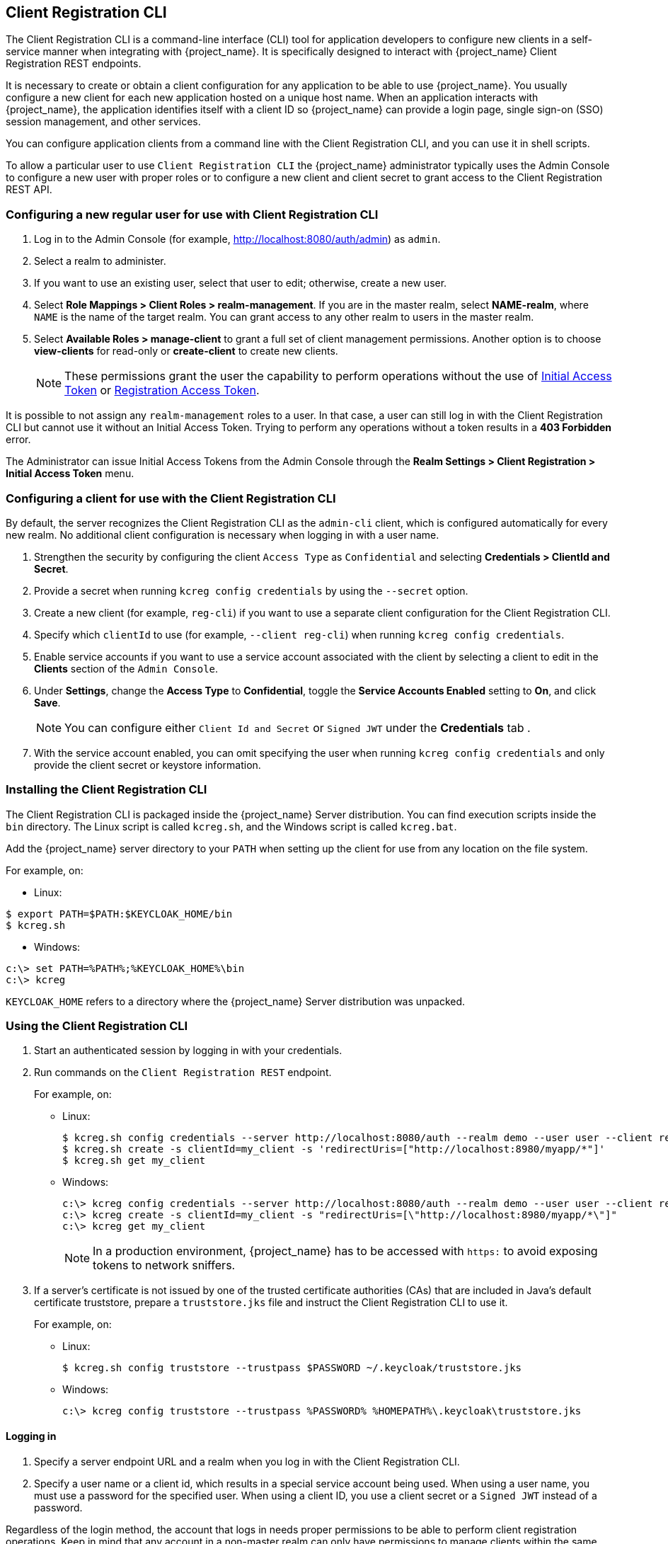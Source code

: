 [[_client_registration_cli]]
== Client Registration CLI

The Client Registration CLI is a command-line interface (CLI) tool for application developers to configure new clients in a self-service manner when integrating with {project_name}. It is specifically designed to interact with {project_name} Client Registration REST endpoints.

It is necessary to create or obtain a client configuration for any application to be able to use {project_name}. You usually configure a new client for each new application hosted on a unique host name. When an application interacts with {project_name}, the application identifies itself with a client ID so {project_name} can provide a login page, single sign-on (SSO) session management, and other services.

You can configure application clients from a command line with the Client Registration CLI, and you can use it in shell scripts.

To allow a particular user to use `Client Registration CLI` the {project_name} administrator typically uses the Admin Console to configure a new user with proper roles or to configure a new client and client secret to grant access to the Client Registration REST API.


[[_configuring_a_user_for_client_registration_cli]]
=== Configuring a new regular user for use with Client Registration CLI

. Log in to the Admin Console (for example, http://localhost:8080/auth/admin) as [command]`admin`.
. Select a realm to administer.
. If you want to use an existing user, select that user to edit; otherwise, create a new user.
. Select *Role Mappings > Client Roles > realm-management*. If you are in the master realm, select *NAME-realm*, where `NAME` is the name of the target realm. You can grant access to any other realm to users in the master realm.
. Select *Available Roles > manage-client* to grant a full set of client management permissions. Another option is to choose *view-clients* for read-only or *create-client* to create new clients.
+
[NOTE]
====
These permissions grant the user the capability to perform operations without the use of <<_initial_access_token,Initial Access Token>> or <<_registration_access_token,Registration Access Token>>.
====

It is possible to not assign any [command]`realm-management` roles to a user. In that case, a user can still log in with the Client Registration CLI but cannot use it without an Initial Access Token. Trying to perform any operations without a token results in a *403 Forbidden* error.

The Administrator can issue Initial Access Tokens from the Admin Console through the *Realm Settings > Client Registration > Initial Access Token* menu.


[[_configuring_a_client_for_use_with_client_registration_cli]]
=== Configuring a client for use with the Client Registration CLI

By default, the server recognizes the Client Registration CLI as the [filename]`admin-cli` client, which is configured automatically for every new realm. No additional client configuration is necessary when logging in with a user name.

. Strengthen the security by configuring the client [filename]`Access Type` as [filename]`Confidential` and selecting *Credentials > ClientId and Secret*.
. Provide a secret when running [command]`kcreg config credentials` by using the [command]`--secret` option.
. Create a new client (for example, [filename]`reg-cli`) if you want to use a separate client configuration for the Client Registration CLI.
. Specify which [filename]`clientId` to use (for example, [command]`--client reg-cli`) when running [command]`kcreg config credentials`.
. Enable service accounts if you want to use a service account associated with the client by selecting a client to edit in the *Clients* section of the `Admin Console`.
. Under *Settings*, change the *Access Type* to *Confidential*, toggle the *Service Accounts Enabled* setting to *On*, and click *Save*.
+
[NOTE]
====
You can configure either [filename]`Client Id and Secret` or [filename]`Signed JWT` under the *Credentials* tab .
====
. With the service account enabled, you can omit specifying the user when running [command]`kcreg config credentials` and only provide the client secret or keystore information.


[[_installing_client_registration_cli]]
=== Installing the Client Registration CLI

The Client Registration CLI is packaged inside the {project_name} Server distribution. You can find execution scripts inside the [filename]`bin` directory. The Linux script is called [filename]`kcreg.sh`, and the Windows script is called [filename]`kcreg.bat`.

Add the {project_name} server directory to your [filename]`PATH` when setting up the client for use from any location on the file system.

For example, on:

* Linux:
[options="npwrap"]
----
$ export PATH=$PATH:$KEYCLOAK_HOME/bin
$ kcreg.sh
----
* Windows:
[options="npwrap"]
----
c:\> set PATH=%PATH%;%KEYCLOAK_HOME%\bin
c:\> kcreg
----

[filename]`KEYCLOAK_HOME` refers to a directory where the {project_name} Server distribution was unpacked.


[[_using_client_registration_cli]]
=== Using the Client Registration CLI

. Start an authenticated session by logging in with your credentials.
. Run commands on the [filename]`Client Registration REST` endpoint.
+
For example, on:

* Linux:
+
[options="npwrap"]
----
$ kcreg.sh config credentials --server http://localhost:8080/auth --realm demo --user user --client reg-cli
$ kcreg.sh create -s clientId=my_client -s 'redirectUris=["http://localhost:8980/myapp/*"]'
$ kcreg.sh get my_client
----
* Windows:
+
[options="npwrap"]
----
c:\> kcreg config credentials --server http://localhost:8080/auth --realm demo --user user --client reg-cli
c:\> kcreg create -s clientId=my_client -s "redirectUris=[\"http://localhost:8980/myapp/*\"]"
c:\> kcreg get my_client
----
+
[NOTE]
====
In a production environment, {project_name} has to be accessed with [filename]`https:` to avoid exposing tokens to network sniffers.
====
. If a server's certificate is not issued by one of the trusted certificate authorities (CAs) that are included in Java's default certificate truststore, prepare a [filename]`truststore.jks` file and instruct the Client Registration CLI to use it.
+
For example, on:

* Linux:
+
[options="npwrap"]
----
$ kcreg.sh config truststore --trustpass $PASSWORD ~/.keycloak/truststore.jks
----
* Windows:
+
[options="npwrap"]
----
c:\> kcreg config truststore --trustpass %PASSWORD% %HOMEPATH%\.keycloak\truststore.jks
----


[[_logging_in]]
==== Logging in

. Specify a server endpoint URL and a realm when you log in with the Client Registration CLI.
. Specify a user name or a client id, which results in a special service account being used. When using a user name, you must use a password for the specified user. When using a client ID, you use a client secret or a [filename]`Signed JWT` instead of a password.

Regardless of the login method, the account that logs in needs proper permissions to be able to perform client registration operations. Keep in mind that any account in a non-master realm can only have permissions to manage clients within the same realm. If you need to manage different realms, you can either configure multiple users in different realms, or you can create a single user in the [filename]`master` realm and add roles for managing clients in different realms.

You cannot configure users with the Client Registration CLI. Use the Admin Console web interface or the Admin Client CLI to configure users. See link:{adminguide_link}[{adminguide_name}] for more details.

When [filename]`kcreg` successfully logs in, it receives authorization tokens and saves them in a private configuration file so the tokens can be used for subsequent invocations. See <<_working_with_alternative_configurations>> for more information on configuration files.

See the built-in help for more information on using the Client Registration CLI.

For example, on:

* Linux:
[options="nowrap"]
----
$ kcreg.sh help
----
* Windows:
[options="nowrap"]
----
c:\> kcreg help
----

See [filename]`kcreg config credentials --help` for more information about starting an authenticated session.


[[_working_with_alternative_configurations]]
==== Working with alternative configurations

By default, the Client Registration CLI automatically maintains a configuration file at a default location, [filename]`./.keycloak/kcreg.config`, under the user's home directory. You can use the [command]`--config` option to point to a different file or location to mantain multiple authenticated sessions in parallel. It is the safest way to perform operations tied to a single configuration file from a single thread.

[IMPORTANT]
====
Do not make the configuration file visible to other users on the system. The configuration file contains access tokens and secrets that should be kept private.
====

You might want to avoid storing secrets inside a configuration file by using the [command]`--no-config` option with all of your commands, even though it is less convenient and requires more token requests to do so. Specify all authentication information with each [command]`kcreg` invocation.


[[_initial_access_and_registration_access_tokens]]
==== Initial Access and Registration Access Tokens

Developers who do not have an account configured at the {project_name} server they want to use can instead use the Client Registration CLI. This is possible only when the realm administrator issues a developer an Initial Access Token. It is up to the realm administrator to decide how and when to issue and distribute these tokens. The realm administrator can limit the maximum age of the Initial Access Token and the total number of clients that can be created with it.

Once a developer has an Initial Access Token, the developer can use it to create new clients without authenticating with [command]`kcreg config credentials`. The Initial Access Token can be stored in the configuration file or specified as part of the [command]`kcreg create` command.

For example, on:

* Linux:
[options="nowrap"]
----
$ kcreg.sh config initial-token $TOKEN
$ kcreg.sh create -s clientId=myclient
----

or

[options="nowrap"]
----
$ kcreg.sh create -s clientId=myclient -t $TOKEN
----

* Windows:
[options="nowrap"]
----
c:\> kcreg config initial-token %TOKEN%
c:\> kcreg create -s clientId=myclient
----

or

[options="nowrap"]
----
c:\> kcreg create -s clientId=myclient -t %TOKEN%
----

When using an Initial Access Token, the server response includes a newly issued Registration Access Token. Any subsequent operation for that client needs to be performed by authenticating with that token, which is only valid for that client.

The Client Registration CLI automatically uses its private configuration file to save and use this token with its associated client. As long as the same configuration file is used for all client operations, the developer does not need to authenticate to read, update, or delete a client that was created this way.

See <<_client_registration, Client Registration>> for more information about Initial Access and Registration Access Tokens.

Run the [command]`kcreg config initial-token --help` and [command]`kcreg config registration-token --help` commands for more information on how to configure tokens with the Client Registration CLI.


[[_performing_crud_operations]]
==== Creating a client configuration

The first task after authenticating with credentials or configuring an Initial Access Token is usually to create a new client. Often you might want to use a prepared JSON file as a template and set or override some of the attributes.

The following example shows how to read a JSON file, override any client id it may contain, set any other attributes, and print the configuration to a standard output after successful creation.

* Linux:
[options="nowrap"]
----
$ kcreg.sh create -f client-template.json -s clientId=myclient -s baseUrl=/myclient -s 'redirectUris=["/myclient/*"]' -o
----
* Windows:
[options="nowrap"]
----
C:\> kcreg create -f client-template.json -s clientId=myclient -s baseUrl=/myclient -s "redirectUris=[\"/myclient/*\"]" -o
----

Run the [command]`kcreg create --help` for more information about the [command]`kcreg create` command.

You can use [command]`kcreg attrs` to list available attributes. Keep in mind that many configuration attributes are not checked for validity or consistency. It is up to you to specify proper values. Remember that you should not have any id fields in your
template and should not specify them as arguments to the [command]`kcreg create` command.


==== Retrieving a client configuration

You can retrieve an existing client by using the [command]`kcreg get` command.

For example, on:

* Linux:
[options="nowrap"]
----
$ kcreg.sh get myclient
----
* Windows:
[options="nowrap"]
----
C:\> kcreg get myclient
----

You can also retrieve the client configuration as an adapter configuration file, which you can package with your web application.

For example, on:

* Linux:
[options="nowrap"]
----
$ kcreg.sh get myclient -e install > keycloak.json
----
* Windows:
[options="nowrap"]
----
C:\> kcreg get myclient -e install > keycloak.json
----

Run the [command]`kcreg get --help` command for more information about the [command]`kcreg get` command.


==== Modifying a client configuration

There are two methods for updating a client configuration.

One method is to submit a complete new state to the server after getting the current configuration, saving it to a file, editing it, and posting it back to the server.

For example, on:

 * Linux:
[options="nowrap"]
----
$ kcreg.sh get myclient > myclient.json
$ vi myclient.json
$ kcreg.sh update myclient -f myclient.json
----
* Windows:
[options="nowrap"]
----
C:\> kcreg get myclient > myclient.json
C:\> notepad myclient.json
C:\> kcreg update myclient -f myclient.json
----

The second method fetches the current client, sets or deletes fields on it, and posts it back in one step.

For example, on:

* Linux:
[options="nowrap"]
----
$ kcreg.sh update myclient -s enabled=false -d redirectUris
----
* Windows:
[options="nowrap"]
----
C:\> kcreg update myclient -s enabled=false -d redirectUris
----

You can also use a file that contains only changes to be applied so you do not have to specify too many values as arguments. In this case, specify [command]`--merge` to tell the Client Registration CLI that rather than treating the JSON file as a full, new configuration, it should treat it as a set of attributes to be applied over the existing configuration.

For example, on: 

* Linux:
[options="nowrap"]
----
$ kcreg.sh update myclient --merge -d redirectUris -f mychanges.json
----
* Windows:
[options="nowrap"]
----
C:\> kcreg update myclient --merge -d redirectUris -f mychanges.json
----

Run the [command]`kcreg update --help` command for more information about the [command]`kcreg update` command.


==== Deleting a client configuration

Use the following example to delete a client.

* Linux:
[options="nowrap"]
----
$ kcreg.sh delete myclient
----
*  Windows:
[options="nowrap"]
----
C:\> kcreg delete myclient
----

Run the [command]`kcreg delete --help` command for more information about the [command]`kcreg delete` command.


[[_refreshing_invalid_registration_access_tokens]]
==== Refreshing invalid Registration Access Tokens

When performing a create, read, update, and delete (CRUD) operation using the [command]`--no-config` mode, the Client Registration CLI cannot handle Registration Access Tokens for you. In that case, it is possible to lose track of the most recently issued Registration Access Token for a client, which makes it impossible to perform any further CRUD operations on that client without authenticating with an account that has *manage-clients* permissions.

If you have permissions, you can issue a new Registration Access Token for the client and have it printed to a standard output or saved to a configuration file of your choice. Otherwise, you have to ask the realm administrator to issue a new Registration Access Token for your client and send it to you. You can then pass it to any CRUD command via the [command]`--token` option. You can also use the [command]`kcreg config registration-token` command to save the new token in a configuration file and have the Client Registration CLI automatically handle it for you from that point on.

Run the [command]`kcreg update-token --help` command for more information about the [command]`kcreg update-token` command.


[[_troubleshooting_2]]
=== Troubleshooting

* Q: When logging in, I get an error: *Parameter client_assertion_type is missing [invalid_client].
+
A: This error means your client is configured with [filename]`Signed JWT` token credentials, which means you have to use the [command]`--keystore` parameter when logging in.
